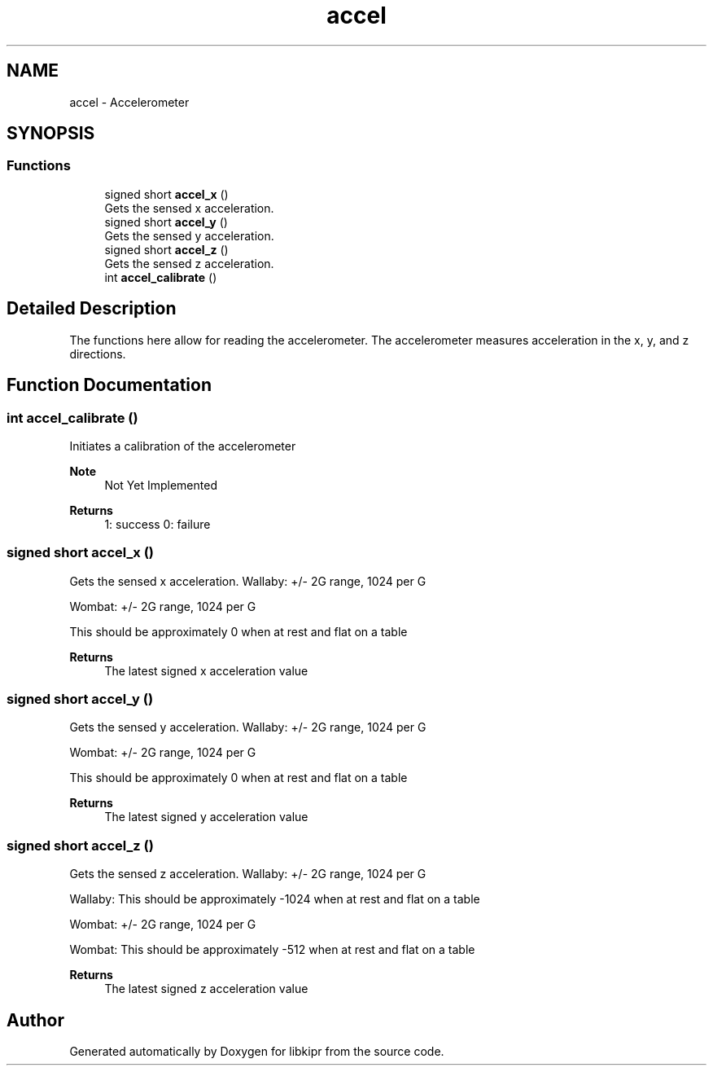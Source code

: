 .TH "accel" 3 "Wed Sep 4 2024" "Version 1.0.0" "libkipr" \" -*- nroff -*-
.ad l
.nh
.SH NAME
accel \- Accelerometer
.SH SYNOPSIS
.br
.PP
.SS "Functions"

.in +1c
.ti -1c
.RI "signed short \fBaccel_x\fP ()"
.br
.RI "Gets the sensed x acceleration\&. "
.ti -1c
.RI "signed short \fBaccel_y\fP ()"
.br
.RI "Gets the sensed y acceleration\&. "
.ti -1c
.RI "signed short \fBaccel_z\fP ()"
.br
.RI "Gets the sensed z acceleration\&. "
.ti -1c
.RI "int \fBaccel_calibrate\fP ()"
.br
.in -1c
.SH "Detailed Description"
.PP 
The functions here allow for reading the accelerometer\&. The accelerometer measures acceleration in the x, y, and z directions\&. 
.SH "Function Documentation"
.PP 
.SS "int accel_calibrate ()"
Initiates a calibration of the accelerometer 
.PP
\fBNote\fP
.RS 4
Not Yet Implemented 
.RE
.PP
\fBReturns\fP
.RS 4
1: success 0: failure 
.RE
.PP

.SS "signed short accel_x ()"

.PP
Gets the sensed x acceleration\&. Wallaby: +/- 2G range, 1024 per G
.PP
Wombat: +/- 2G range, 1024 per G
.PP
This should be approximately 0 when at rest and flat on a table 
.PP
\fBReturns\fP
.RS 4
The latest signed x acceleration value 
.RE
.PP

.SS "signed short accel_y ()"

.PP
Gets the sensed y acceleration\&. Wallaby: +/- 2G range, 1024 per G
.PP
Wombat: +/- 2G range, 1024 per G
.PP
This should be approximately 0 when at rest and flat on a table 
.PP
\fBReturns\fP
.RS 4
The latest signed y acceleration value 
.RE
.PP

.SS "signed short accel_z ()"

.PP
Gets the sensed z acceleration\&. Wallaby: +/- 2G range, 1024 per G
.PP
Wallaby: This should be approximately -1024 when at rest and flat on a table
.PP
Wombat: +/- 2G range, 1024 per G
.PP
Wombat: This should be approximately -512 when at rest and flat on a table 
.PP
\fBReturns\fP
.RS 4
The latest signed z acceleration value 
.RE
.PP

.SH "Author"
.PP 
Generated automatically by Doxygen for libkipr from the source code\&.
